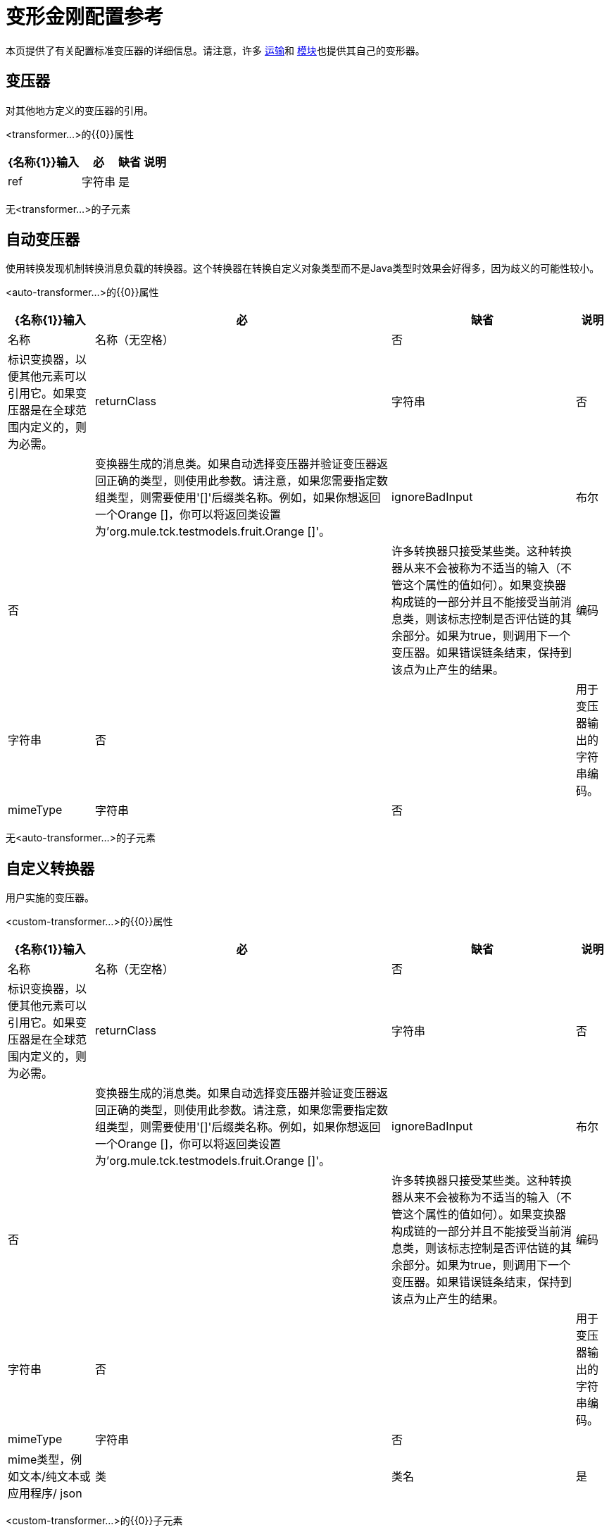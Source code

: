 = 变形金刚配置参考

本页提供了有关配置标准变压器的详细信息。请注意，许多 link:/mule-user-guide/v/3.2/transports-reference[运输]和 link:/mule-user-guide/v/3.2/modules-reference[模块]也提供其自己的变形器。

== 变压器

对其他地方定义的变压器的引用。

<transformer...>的{​​{0}}属性

[%header%autowidth.spread]
|===
| {名称{1}}输入 |必 |缺省 |说明
| ref  |字符串 |是 |   |要使用的变换器的名称。
|===

无<transformer...>的子元素


== 自动变压器

使用转换发现机制转换消息负载的转换器。这个转换器在转换自定义对象类型而不是Java类型时效果会好得多，因为歧义的可能性较小。

<auto-transformer...>的{​​{0}}属性

[%header%autowidth.spread]
|===
| {名称{1}}输入 |必 |缺省 |说明
|名称 |名称（无空格） |否 |   |标识变换器，以便其他元素可以引用它。如果变压器是在全球范围内定义的，则为必需。
| returnClass  |字符串 |否 |   |变换器生成的消息类。如果自动选择变压器并验证变压器返回正确的类型，则使用此参数。请注意，如果您需要指定数组类型，则需要使用'[]'后缀类名称。例如，如果你想返回一个Orange []，你可以将返回类设置为'org.mule.tck.testmodels.fruit.Orange []'。
| ignoreBadInput  |布尔 |否 |   |许多转换器只接受某些类。这种转换器从来不会被称为不适当的输入（不管这个属性的值如何）。如果变换器构成链的一部分并且不能接受当前消息类，则该标志控制是否评估链的其余部分。如果为true，则调用下一个变压器。如果错误链条结束，保持到该点为止产生的结果。
|编码 |字符串 |否 |   |用于变压器输出的字符串编码。
| mimeType  |字符串 |否 |   | mime类型，例如文本/纯文本或应用程序/ json
|===

无<auto-transformer...>的子元素


== 自定义转换器

用户实施的变压器。

<custom-transformer...>的{​​{0}}属性

[%header%autowidth.spread]
|===
| {名称{1}}输入 |必 |缺省 |说明
|名称 |名称（无空格） |否 |   |标识变换器，以便其他元素可以引用它。如果变压器是在全球范围内定义的，则为必需。
| returnClass  |字符串 |否 |   |变换器生成的消息类。如果自动选择变压器并验证变压器返回正确的类型，则使用此参数。请注意，如果您需要指定数组类型，则需要使用'[]'后缀类名称。例如，如果你想返回一个Orange []，你可以将返回类设置为'org.mule.tck.testmodels.fruit.Orange []'。
| ignoreBadInput  |布尔 |否 |   |许多转换器只接受某些类。这种转换器从来不会被称为不适当的输入（不管这个属性的值如何）。如果变换器构成链的一部分并且不能接受当前消息类，则该标志控制是否评估链的其余部分。如果为true，则调用下一个变压器。如果错误链条结束，保持到该点为止产生的结果。
|编码 |字符串 |否 |   |用于变压器输出的字符串编码。
| mimeType  |字符串 |否 |   | mime类型，例如文本/纯文本或应用程序/ json
|类 |类名 |是 |   | Transformer接口的实现。
|===

<custom-transformer...>的{​​{0}}子元素

[%header%autowidth.spread]
|===
| {名称{1}}基数 |说明
| spring：property  | 0 .. *  |自定义配置的Spring样式属性元素。
|===

== 消息属性变换器

可以添加，删除或重命名消息属性的变换器。

<message-properties-transformer...>的{​​{0}}属性

[%header%autowidth.spread]
|===
| {名称{1}}输入 |必 |缺省 |说明
|名称 |名称（无空格） |否 |   |标识变换器，以便其他元素可以引用它。如果变压器是在全球范围内定义的，则为必需。
| returnClass  |字符串 |否 |   |变换器生成的消息类。如果自动选择变压器并验证变压器返回正确的类型，则使用此参数。请注意，如果您需要指定数组类型，则需要使用'[]'后缀类名称。例如，如果你想返回一个Orange []，你可以将返回类设置为'org.mule.tck.testmodels.fruit.Orange []'。
| ignoreBadInput  |布尔 |否 |   |许多转换器只接受某些类。这种转换器从来不会被称为不适当的输入（不管这个属性的值如何）。如果变换器构成链的一部分并且不能接受当前消息类，则该标志控制是否评估链的其余部分。如果为true，则调用下一个变压器。如果错误链条结束，保持到该点为止产生的结果。
|编码 |字符串 |否 |   |用于变压器输出的字符串编码。
| mimeType  |字符串 |否 |   | mime类型，例如文本/纯文本或应用程序/ json
|覆盖 |布尔值 |否 | true  |如果为false，则如果消息已包含具有该名称的属性，则不添加属性。
|范围 |枚举 |否 |   |添加/删除属性的属性范围。范围决定了属性的使用寿命。
|===

<message-properties-transformer...>的{​​{0}}子元素

[%header%autowidth.spread]
|===
| {名称{1}}基数 |说明
|删除消息属性 | 0 .. *  |删除与正则表达式或通配符匹配的消息属性。
|添加消息属性 | 0 .. *  |添加消息属性。
|重命名消息属性 | 0 .. *  |重命名消息属性。
| add-message-properties  | 0..1  |添加一组消息属性。
|===

==  Base64编码器转换器

base64编码一个字符串或字节数组消息的变换器。

<base64-encoder-transformer...>的{​​{0}}属性

[%header%autowidth.spread]
|===
| {名称{1}}输入 |必 |缺省 |说明
|名称 |名称（无空格） |否 |   |标识变换器，以便其他元素可以引用它。如果变压器是在全球范围内定义的，则为必需。
| returnClass  |字符串 |否 |   |变换器生成的消息类。如果自动选择变压器并验证变压器返回正确的类型，则使用此参数。请注意，如果您需要指定数组类型，则需要使用'[]'后缀类名称。例如，如果你想返回一个Orange []，你可以将返回类设置为'org.mule.tck.testmodels.fruit.Orange []'。
| ignoreBadInput  |布尔 |否 |   |许多转换器只接受某些类。这种转换器从来不会被称为不适当的输入（不管这个属性的值如何）。如果变换器构成链的一部分并且不能接受当前消息类，则该标志控制是否评估链的其余部分。如果为true，则调用下一个变压器。如果错误链条结束，保持到该点为止产生的结果。
|编码 |字符串 |否 |   |用于变压器输出的字符串编码。
| mimeType  |字符串 |否 |   | mime类型，例如文本/纯文本或应用程序/ json
|===

无<base64-encoder-transformer...>的子元素


==  Base64解码器变换器

base64将消息解码为字节数组的变换器。

<base64-decoder-transformer...>的{​​{0}}属性

[%header%autowidth.spread]
|===
| {名称{1}}输入 |必 |缺省 |说明
|名称 |名称（无空格） |否 |   |标识变换器，以便其他元素可以引用它。如果变压器是在全球范围内定义的，则为必需。
| returnClass  |字符串 |否 |   |变换器生成的消息类。如果自动选择变压器并验证变压器返回正确的类型，则使用此参数。请注意，如果您需要指定数组类型，则需要使用'[]'后缀类名称。例如，如果你想返回一个Orange []，你可以将返回类设置为'org.mule.tck.testmodels.fruit.Orange []'。
| ignoreBadInput  |布尔 |否 |   |许多转换器只接受某些类。这种转换器从来不会被称为不适当的输入（不管这个属性的值如何）。如果变换器构成链的一部分并且不能接受当前消息类，则该标志控制是否评估链的其余部分。如果为true，则调用下一个变压器。如果错误链条结束，保持到该点为止产生的结果。
|编码 |字符串 |否 |   |用于变压器输出的字符串编码。
| mimeType  |字符串 |否 |   | mime类型，例如文本/纯文本或应用程序/ json
|===

无<base64-decoder-transformer...>的子元素


==  XML实体编码器转换器

使用XML实体编码字符串的变换器。

<xml-entity-encoder-transformer...>的{​​{0}}属性

[%header%autowidth.spread]
|===
| {名称{1}}输入 |必 |缺省 |说明
|名称 |名称（无空格） |否 |   |标识变换器，以便其他元素可以引用它。如果变压器是在全球范围内定义的，则为必需。
| returnClass  |字符串 |否 |   |变换器生成的消息类。如果自动选择变压器并验证变压器返回正确的类型，则使用此参数。请注意，如果您需要指定数组类型，则需要使用'[]'后缀类名称。例如，如果你想返回一个Orange []，你可以将返回类设置为'org.mule.tck.testmodels.fruit.Orange []'。
| ignoreBadInput  |布尔 |否 |   |许多转换器只接受某些类。这种转换器从来不会被称为不适当的输入（不管这个属性的值如何）。如果变换器构成链的一部分并且不能接受当前消息类，则该标志控制是否评估链的其余部分。如果为true，则调用下一个变压器。如果错误链条结束，保持到该点为止产生的结果。
|编码 |字符串 |否 |   |用于变压器输出的字符串编码。
| mimeType  |字符串 |否 |   | mime类型，例如文本/纯文本或应用程序/ json
|===

无<xml-entity-encoder-transformer...>的子元素


==  XML实体解码器转换器

解码包含XML实体的字符串的转换器。

<xml-entity-decoder-transformer...>的{​​{0}}属性

[%header%autowidth.spread]
|===
| {名称{1}}输入 |必 |缺省 |说明
|名称 |名称（无空格） |否 |   |标识变换器，以便其他元素可以引用它。如果变压器是在全球范围内定义的，则为必需。
| returnClass  |字符串 |否 |   |变换器生成的消息类。如果自动选择变压器并验证变压器返回正确的类型，则使用此参数。请注意，如果您需要指定数组类型，则需要使用'[]'后缀类名称。例如，如果你想返回一个Orange []，你可以将返回类设置为'org.mule.tck.testmodels.fruit.Orange []'。
| ignoreBadInput  |布尔 |否 |   |许多转换器只接受某些类。这种转换器从来不会被称为不适当的输入（不管这个属性的值如何）。如果变换器构成链的一部分并且不能接受当前消息类，则该标志控制是否评估链的其余部分。如果为true，则调用下一个变压器。如果错误链条结束，保持到该点为止产生的结果。
|编码 |字符串 |否 |   |用于变压器输出的字符串编码。
| mimeType  |字符串 |否 |   | mime类型，例如文本/纯文本或应用程序/ json
|===

==  Gzip压缩变压器

使用gzip压缩字节数组的变换器。

<gzip-compress-transformer...>的{​​{0}}属性

[%header,cols="5*"]
|===
| {名称{1}}输入 |必 |缺省 |说明
|名称 |名称（无空格） |否 |   |标识变换器，以便其他元素可以引用它。如果变压器是在全球范围内定义的，则为必需。
| returnClass  |字符串 |否 |   |变换器生成的消息类。如果自动选择变压器并验证变压器返回正确的类型，则使用此参数。请注意，如果您需要指定数组类型，则需要使用'[]'后缀类名称。例如，如果你想返回一个Orange []，你可以将返回类设置为'org.mule.tck.testmodels.fruit.Orange []'。
| ignoreBadInput  |布尔 |否 |   |许多转换器只接受某些类。这种转换器从来不会被称为不适当的输入（不管这个属性的值如何）。如果变换器构成链的一部分并且不能接受当前消息类，则该标志控制是否评估链的其余部分。如果为true，则调用下一个变压器。如果错误链条结束，保持到该点为止产生的结果。
|编码 |字符串 |否 |   |用于变压器输出的字符串编码。
| mimeType  |字符串 |否 |   | mime类型，例如文本/纯文本或应用程序/ json
|===

无<gzip-compress-transformer...>的子元素


==  Gzip解压缩变压器

使用gzip解压缩字节数组的变换器。

<gzip-uncompress-transformer...>的{​​{0}}属性

[%header,cols="5*"]
|===
| {名称{1}}输入 |必 |缺省 |说明
|名称 |名称（无空格） |否 |   |标识变换器，以便其他元素可以引用它。如果变压器是在全球范围内定义的，则为必需。
| returnClass  |字符串 |否 |   |变换器生成的消息类。如果自动选择变压器并验证变压器返回正确的类型，则使用此参数。请注意，如果您需要指定数组类型，则需要使用'[]'后缀类名称。例如，如果你想返回一个Orange []，你可以将返回类设置为'org.mule.tck.testmodels.fruit.Orange []'。
| ignoreBadInput  |布尔 |否 |   |许多转换器只接受某些类。这种转换器从来不会被称为不适当的输入（不管这个属性的值如何）。如果变换器构成链的一部分并且不能接受当前消息类，则该标志控制是否评估链的其余部分。如果为true，则调用下一个变压器。如果错误链条结束，保持到该点为止产生的结果。
|编码 |字符串 |否 |   |用于变压器输出的字符串编码。
| mimeType  |字符串 |否 |   | mime类型，例如文本/纯文本或应用程序/ json
|===

无<gzip-uncompress-transformer...>的子元素

== 将字节数组转换为十六进制字符串变换器

将字节数组转换为十六进制数字串的转换器。

<byte-array-to-hex-string-transformer...>的{​​{0}}属性

[%header%autowidth.spread]
|===
| {名称{1}}输入 |必 |缺省 |说明
|名称 |名称（无空格） |否 |   |标识变换器，以便其他元素可以引用它。如果变压器是在全球范围内定义的，则为必需。
| returnClass  |字符串 |否 |   |变换器生成的消息类。如果自动选择变压器并验证变压器返回正确的类型，则使用此参数。请注意，如果您需要指定数组类型，则需要使用'[]'后缀类名称。例如，如果你想返回一个Orange []，你可以将返回类设置为'org.mule.tck.testmodels.fruit.Orange []'。
| ignoreBadInput  |布尔 |否 |   |许多转换器只接受某些类。这种转换器从来不会被称为不适当的输入（不管这个属性的值如何）。如果变换器构成链的一部分并且不能接受当前消息类，则该标志控制是否评估链的其余部分。如果为true，则调用下一个变压器。如果错误链条结束，保持到该点为止产生的结果。
|编码 |字符串 |否 |   |用于变压器输出的字符串编码。
| mimeType  |字符串 |否 |   | mime类型，例如文本/纯文本或应用程序/ json
|===

无<byte-array-to-hex-string-transformer...>的子元素

== 十六进制字符串到字节数组变换器

将一串十六进制数字转换为字节数组的变换器。

<hex-string-to-byte-array-transformer...>的{​​{0}}属性

[%header%autowidth.spread]
|===
| {名称{1}}输入 |必 |缺省 |说明
|名称 |名称（无空格） |否 |   |标识变换器，以便其他元素可以引用它。如果变压器是在全球范围内定义的，则为必需。
| returnClass  |字符串 |否 |   |变换器生成的消息类。如果自动选择变压器并验证变压器返回正确的类型，则使用此参数。请注意，如果您需要指定数组类型，则需要使用'[]'后缀类名称。例如，如果你想返回一个Orange []，你可以将返回类设置为'org.mule.tck.testmodels.fruit.Orange []'。
| ignoreBadInput  |布尔 |否 |   |许多转换器只接受某些类。这种转换器从来不会被称为不适当的输入（不管这个属性的值如何）。如果变换器构成链的一部分并且不能接受当前消息类，则该标志控制是否评估链的其余部分。如果为true，则调用下一个变压器。如果错误链条结束，保持到该点为止产生的结果。
|编码 |字符串 |否 |   |用于变压器输出的字符串编码。
| mimeType  |字符串 |否 |   | mime类型，例如文本/纯文本或应用程序/ json
|===

无<hex-string-to-byte-array-transformer...>的子元素

== 字节数组到对象变换器

将字节数组转换为对象（反序列化或转换为字符串）的转换器。

<byte-array-to-object-transformer...>的{​​{0}}属性

[%header%autowidth.spread]
|===
| {名称{1}}输入 |必 |缺省 |说明
|名称 |名称（无空格） |否 |   |标识变换器，以便其他元素可以引用它。如果变压器是在全球范围内定义的，则为必需。
| returnClass  |字符串 |否 |   |变换器生成的消息类。如果自动选择变压器并验证变压器返回正确的类型，则使用此参数。请注意，如果您需要指定数组类型，则需要使用'[]'后缀类名称。例如，如果你想返回一个Orange []，你可以将返回类设置为'org.mule.tck.testmodels.fruit.Orange []'。
| ignoreBadInput  |布尔 |否 |   |许多转换器只接受某些类。这种转换器从来不会被称为不适当的输入（不管这个属性的值如何）。如果变换器构成链的一部分并且不能接受当前消息类，则该标志控制是否评估链的其余部分。如果为true，则调用下一个变压器。如果错误链条结束，保持到该点为止产生的结果。
|编码 |字符串 |否 |   |用于变压器输出的字符串编码。
| mimeType  |字符串 |否 |   | mime类型，例如文本/纯文本或应用程序/ json
|===

无<byte-array-to-object-transformer...>的子元素


== 对象到字节数组变换器

序列化除字符串以外的所有对象（使用getBytes（）转换）的转换器。

<object-to-byte-array-transformer...>的{​​{0}}属性

[%header%autowidth.spread]
|===
| {名称{1}}输入 |必 |缺省 |说明
|名称 |名称（无空格） |否 |   |标识变换器，以便其他元素可以引用它。如果变压器是在全球范围内定义的，则为必需。
| returnClass  |字符串 |否 |   |变换器生成的消息类。如果自动选择变压器并验证变压器返回正确的类型，则使用此参数。请注意，如果您需要指定数组类型，则需要使用'[]'后缀类名称。例如，如果你想返回一个Orange []，你可以将返回类设置为'org.mule.tck.testmodels.fruit.Orange []'。
| ignoreBadInput  |布尔 |否 |   |许多转换器只接受某些类。这种转换器从来不会被称为不适当的输入（不管这个属性的值如何）。如果变换器构成链的一部分并且不能接受当前消息类，则该标志控制是否评估链的其余部分。如果为true，则调用下一个变压器。如果错误链条结束，保持到该点为止产生的结果。
|编码 |字符串 |否 |   |用于变压器输出的字符串编码。
| mimeType  |字符串 |否 |   | mime类型，例如文本/纯文本或应用程序/ json
|===

无<object-to-byte-array-transformer...>的子元素


== 对象到字符串转换器

一个变换器，提供各种类型的可读描述（用于调试）。

<object-to-string-transformer...>的{​​{0}}属性

[%header%autowidth.spread]
|===
| {名称{1}}输入 |必 |缺省 |说明
|名称 |名称（无空格） |否 |   |标识变换器，以便其他元素可以引用它。如果变压器是在全球范围内定义的，则为必需。
| returnClass  |字符串 |否 |   |变换器生成的消息类。如果自动选择变压器并验证变压器返回正确的类型，则使用此参数。请注意，如果您需要指定数组类型，则需要使用'[]'后缀类名称。例如，如果你想返回一个Orange []，你可以将返回类设置为'org.mule.tck.testmodels.fruit.Orange []'。
| ignoreBadInput  |布尔 |否 |   |许多转换器只接受某些类。这种转换器从来不会被称为不适当的输入（不管这个属性的值如何）。如果变换器构成链的一部分并且不能接受当前消息类，则该标志控制是否评估链的其余部分。如果为true，则调用下一个变压器。如果错误链条结束，保持到该点为止产生的结果。
|编码 |字符串 |否 |   |用于变压器输出的字符串编码。
| mimeType  |字符串 |否 |   | mime类型，例如文本/纯文本或应用程序/ json
|===

无<object-to-string-transformer...>的子元素


== 字节数组到可序列化变换器

将字节数组转换为对象（反序列化对象）的转换器。

<byte-array-to-serializable-transformer...>的{​​{0}}属性

[%header%autowidth.spread]
|===
| {名称{1}}输入 |必 |缺省 |说明
|名称 |名称（无空格） |否 |   |标识变换器，以便其他元素可以引用它。如果变压器是在全球范围内定义的，则为必需。
| returnClass  |字符串 |否 |   |变换器生成的消息类。如果自动选择变压器并验证变压器返回正确的类型，则使用此参数。请注意，如果您需要指定数组类型，则需要使用'[]'后缀类名称。例如，如果你想返回一个Orange []，你可以将返回类设置为'org.mule.tck.testmodels.fruit.Orange []'。
| ignoreBadInput  |布尔 |否 |   |许多转换器只接受某些类。这种转换器从来不会被称为不适当的输入（不管这个属性的值如何）。如果变换器构成链的一部分并且不能接受当前消息类，则该标志控制是否评估链的其余部分。如果为true，则调用下一个变压器。如果错误链条结束，保持到该点为止产生的结果。
|编码 |字符串 |否 |   |用于变压器输出的字符串编码。
| mimeType  |字符串 |否 |   | mime类型，例如文本/纯文本或应用程序/ json
|===

无<byte-array-to-serializable-transformer...>的子元素


== 可序列化为字节数组变换器

将对象转换为字节数组的变换器（序列化对象）。

<serializable-to-byte-array-transformer...>的{​​{0}}属性

[%header%autowidth.spread]
|===
| {名称{1}}输入 |必 |缺省 |说明
|名称 |名称（无空格） |否 |   |标识变换器，以便其他元素可以引用它。如果变压器是在全球范围内定义的，则为必需。
| returnClass  |字符串 |否 |   |变换器生成的消息类。如果自动选择变压器并验证变压器返回正确的类型，则使用此参数。请注意，如果您需要指定数组类型，则需要使用'[]'后缀类名称。例如，如果你想返回一个Orange []，你可以将返回类设置为'org.mule.tck.testmodels.fruit.Orange []'。
| ignoreBadInput  |布尔 |否 |   |许多转换器只接受某些类。这种转换器从来不会被称为不适当的输入（不管这个属性的值如何）。如果变换器构成链的一部分并且不能接受当前消息类，则该标志控制是否评估链的其余部分。如果为true，则调用下一个变压器。如果错误链条结束，保持到该点为止产生的结果。
|编码 |字符串 |否 |   |用于变压器输出的字符串编码。
| mimeType  |字符串 |否 |   | mime类型，例如文本/纯文本或应用程序/ json
|===

无<serializable-to-byte-array-transformer...>的子元素


将== 字节数组转换为字符串转换器

将字节数组转换为字符串的转换器。

<byte-array-to-string-transformer...>的{​​{0}}属性

[%header%autowidth.spread]
|===
| {名称{1}}输入 |必 |缺省 |说明
|名称 |名称（无空格） |否 |   |标识变换器，以便其他元素可以引用它。如果变压器是在全球范围内定义的，则为必需。
| returnClass  |字符串 |否 |   |变换器生成的消息类。如果自动选择变压器并验证变压器返回正确的类型，则使用此参数。请注意，如果您需要指定数组类型，则需要使用'[]'后缀类名称。例如，如果你想返回一个Orange []，你可以将返回类设置为'org.mule.tck.testmodels.fruit.Orange []'。
| ignoreBadInput  |布尔 |否 |   |许多转换器只接受某些类。这种转换器从来不会被称为不适当的输入（不管这个属性的值如何）。如果变换器构成链的一部分并且不能接受当前消息类，则该标志控制是否评估链的其余部分。如果为true，则调用下一个变压器。如果错误链条结束，保持到该点为止产生的结果。
|编码 |字符串 |否 |   |用于变压器输出的字符串编码。
| mimeType  |字符串 |否 |   | mime类型，例如文本/纯文本或应用程序/ json
|===

无<byte-array-to-string-transformer...>的子元素


== 字符串到字节数组变换器


将字符串转换为字节数组的变换器。

<string-to-byte-array-transformer...>的{​​{0}}属性

[%header%autowidth.spread]
|===
| {名称{1}}输入 |必 |缺省 |说明
|名称 |名称（无空格） |否 |   |标识变换器，以便其他元素可以引用它。如果变压器是在全球范围内定义的，则为必需。
| returnClass  |字符串 |否 |   |变换器生成的消息类。如果自动选择变压器并验证变压器返回正确的类型，则使用此参数。请注意，如果您需要指定数组类型，则需要使用'[]'后缀类名称。例如，如果你想返回一个Orange []，你可以将返回类设置为'org.mule.tck.testmodels.fruit.Orange []'。
| ignoreBadInput  |布尔 |否 |   |许多转换器只接受某些类。这种转换器从来不会被称为不适当的输入（不管这个属性的值如何）。如果变换器构成链的一部分并且不能接受当前消息类，则该标志控制是否评估链的其余部分。如果为true，则调用下一个变压器。如果错误链条结束，保持到该点为止产生的结果。
|编码 |字符串 |否 |   |用于变压器输出的字符串编码。
| mimeType  |字符串 |否 |   | mime类型，例如文本/纯文本或应用程序/ json
|===

无<string-to-byte-array-transformer...>的子元素


== 追加字符串变换器


将字符串附加到字符串有效内容的变换器。

<append-string-transformer...>的{​​{0}}属性

[%header%autowidth.spread]
|===
| {名称{1}}输入 |必 |缺省 |说明
|名称 |名称（无空格） |否 |   |标识变换器，以便其他元素可以引用它。如果变压器是在全球范围内定义的，则为必需。
| returnClass  |字符串 |否 |   |变换器生成的消息类。如果自动选择变压器并验证变压器返回正确的类型，则使用此参数。请注意，如果您需要指定数组类型，则需要使用'[]'后缀类名称。例如，如果你想返回一个Orange []，你可以将返回类设置为'org.mule.tck.testmodels.fruit.Orange []'。
| ignoreBadInput  |布尔 |否 |   |许多转换器只接受某些类。这种转换器从来不会被称为不适当的输入（不管这个属性的值如何）。如果变换器构成链的一部分并且不能接受当前消息类，则该标志控制是否评估链的其余部分。如果为true，则调用下一个变压器。如果错误链条结束，保持到该点为止产生的结果。
|编码 |字符串 |否 |   |用于变压器输出的字符串编码。
| mimeType  |字符串 |否 |   | mime类型，例如文本/纯文本或应用程序/ json
|消息 |字符串 |是 |   |要追加的字符串。
|===

无<append-string-transformer...>的子元素


== 加密变压器

一个加密消息的转换器。

<encrypt-transformer...>的{​​{0}}属性

[%header%autowidth.spread]
|===
| {名称{1}}输入 |必 |缺省 |说明
|名称 |名称（无空格） |否 |   |标识变换器，以便其他元素可以引用它。如果变压器是在全球范围内定义的，则为必需。
| returnClass  |字符串 |否 |   |变换器生成的消息类。如果自动选择变压器并验证变压器返回正确的类型，则使用此参数。请注意，如果您需要指定数组类型，则需要使用'[]'后缀类名称。例如，如果你想返回一个Orange []，你可以将返回类设置为'org.mule.tck.testmodels.fruit.Orange []'。
| ignoreBadInput  |布尔 |否 |   |许多转换器只接受某些类。这种转换器从来不会被称为不适当的输入（不管这个属性的值如何）。如果变换器构成链的一部分并且不能接受当前消息类，则该标志控制是否评估链的其余部分。如果为true，则调用下一个变压器。如果错误链条结束，保持到该点为止产生的结果。
|编码 |字符串 |否 |   |用于变压器输出的字符串编码。
| mimeType  |字符串 |否 |   | mime类型，例如文本/纯文本或应用程序/ json
| strategy-ref  |字符串 |否 |   |要使用的加密策略的名称。这应该使用顶级安全管理器元素内的密码加密策略元素进行配置。
|===

无<encrypt-transformer...>的子元素


== 解密变压器

一个解密消息的转换器。

<decrypt-transformer...>的{​​{0}}属性

[%header%autowidth.spread]
|===
| {名称{1}}输入 |必 |缺省 |说明
|名称 |名称（无空格） |否 |   |标识变换器，以便其他元素可以引用它。如果变压器是在全球范围内定义的，则为必需。
| returnClass  |字符串 |否 |   |变换器生成的消息类。如果自动选择变压器并验证变压器返回正确的类型，则使用此参数。请注意，如果您需要指定数组类型，则需要使用'[]'后缀类名称。例如，如果你想返回一个Orange []，你可以将返回类设置为'org.mule.tck.testmodels.fruit.Orange []'。
| ignoreBadInput  |布尔 |否 |   |许多转换器只接受某些类。这种转换器从来不会被称为不适当的输入（不管这个属性的值如何）。如果变换器构成链的一部分并且不能接受当前消息类，则该标志控制是否评估链的其余部分。如果为true，则调用下一个变压器。如果错误链条结束，保持到该点为止产生的结果。
|编码 |字符串 |否 |   |用于变压器输出的字符串编码。
| mimeType  |字符串 |否 |   | mime类型，例如文本/纯文本或应用程序/ json
| strategy-ref  |字符串 |否 |   |要使用的加密策略的名称。这应该使用顶级安全管理器元素内的密码加密策略元素进行配置。
|===

无<decrypt-transformer...>的子元素


== 表达式转换器

一个转换器，用于评估当前消息的一个或多个表达式。每个表达式等同于返回消息中的参数。两个或更多表达式的返回消息将是Object []。

<expression-transformer...>的{​​{0}}属性

[%header%autowidth.spread]
|===
| {名称{1}}输入 |必 |缺省 |说明
|名称 |名称（无空格） |否 |   |标识变换器，以便其他元素可以引用它。如果变压器是在全球范围内定义的，则为必需。
| returnClass  |字符串 |否 |   |变换器生成的消息类。如果自动选择变压器并验证变压器返回正确的类型，则使用此参数。请注意，如果您需要指定数组类型，则需要使用'[]'后缀类名称。例如，如果你想返回一个Orange []，你可以将返回类设置为'org.mule.tck.testmodels.fruit.Orange []'。
| ignoreBadInput  |布尔 |否 |   |许多转换器只接受某些类。这种转换器从来不会被称为不适当的输入（不管这个属性的值如何）。如果变换器构成链的一部分并且不能接受当前消息类，则该标志控制是否评估链的其余部分。如果为true，则调用下一个变压器。如果错误链条结束，保持到该点为止产生的结果。
|编码 |字符串 |否 |   |用于变压器输出的字符串编码。
| mimeType  |字符串 |否 |   | mime类型，例如文本/纯文本或应用程序/ json
| returnSourceIfNull  |布尔 |否 |   |如果所有表达式都在此转换器上返回null，则此标志将使源负载无需修改即可返回。
|评估者 | standardExpressionEvaluators  |否 |   |要使用的表达式评估者。表达式评估器必须在ExpressionEvaluatorManager中注册才能使用。使用自定义评估程序允许您使用“自定义评估程序”属性定义自己的评估程序。请注意，某些评估程序（如xpath，groovy和bean）是从其他Mule模块（分别为XML和Scripting）加载的。在使用评估程序之前，这些模块必须位于您的类路径中。
|表达式 |字符串 |否 |   |要评估的表达式。此属性的语法根据使用的评估程序而变化。
|自定义评估程序 |名称（无空格） |否 |   |要使用的自定义评估程序的名称。此属性仅在'evaluateator'属性设置为"custom"时使用。您可以通过向ExpressionEvaluatorManager注册表达式评估器来插入它们。
|===

<expression-transformer...>的{​​{0}}子元素

[%header%autowidth.spread]
|===
| {名称{1}}基数 |说明
|返回参数 | 0..1  |如果所有表达式都在此转换器上返回null或NullPayload，则此标志将导致源负载无需修改即可返回。
|===
